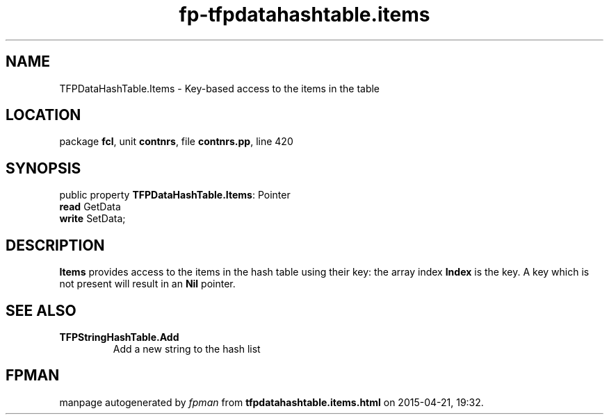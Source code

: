 .\" file autogenerated by fpman
.TH "fp-tfpdatahashtable.items" 3 "2014-03-14" "fpman" "Free Pascal Programmer's Manual"
.SH NAME
TFPDataHashTable.Items - Key-based access to the items in the table
.SH LOCATION
package \fBfcl\fR, unit \fBcontnrs\fR, file \fBcontnrs.pp\fR, line 420
.SH SYNOPSIS
public property \fBTFPDataHashTable.Items\fR: Pointer
  \fBread\fR GetData
  \fBwrite\fR SetData;
.SH DESCRIPTION
\fBItems\fR provides access to the items in the hash table using their key: the array index \fBIndex\fR is the key. A key which is not present will result in an \fBNil\fR pointer.


.SH SEE ALSO
.TP
.B TFPStringHashTable.Add
Add a new string to the hash list

.SH FPMAN
manpage autogenerated by \fIfpman\fR from \fBtfpdatahashtable.items.html\fR on 2015-04-21, 19:32.

